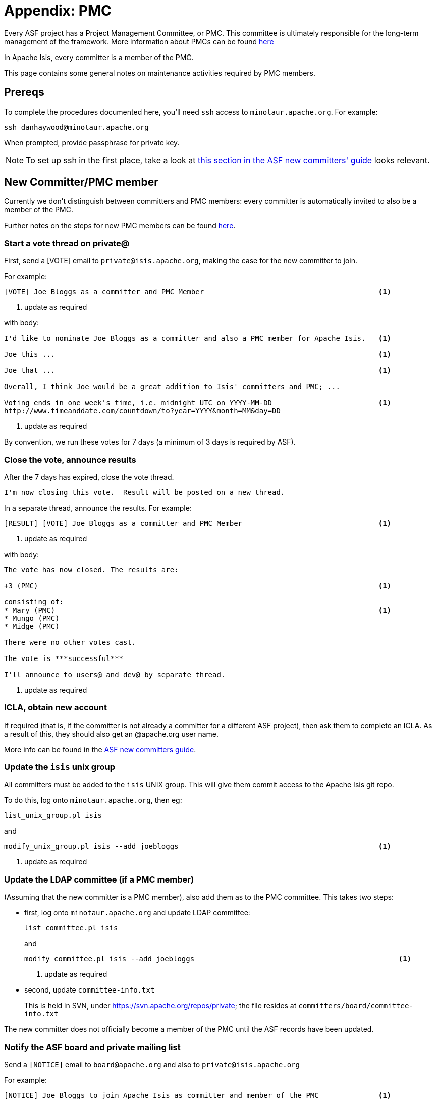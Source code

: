 [[_cgcom_pmc-notes]]
= Appendix: PMC
:notice: licensed to the apache software foundation (asf) under one or more contributor license agreements. see the notice file distributed with this work for additional information regarding copyright ownership. the asf licenses this file to you under the apache license, version 2.0 (the "license"); you may not use this file except in compliance with the license. you may obtain a copy of the license at. http://www.apache.org/licenses/license-2.0 . unless required by applicable law or agreed to in writing, software distributed under the license is distributed on an "as is" basis, without warranties or  conditions of any kind, either express or implied. see the license for the specific language governing permissions and limitations under the license.





Every ASF project has a Project Management Committee, or PMC.
This committee is ultimately responsible for the long-term management of the framework.
More information about PMCs can be found link:http://www.apache.org/dev/pmc.html[here]

In Apache Isis, every committer is a member of the PMC.

This page contains some general notes on maintenance activities required by PMC members.



== Prereqs

To complete the procedures documented here, you'll need `ssh` access to `minotaur.apache.org`.
For example:

[source,bash]
----
ssh danhaywood@minotaur.apache.org
----

When prompted, provide passphrase for private key.

[NOTE]
====
To set up ssh in the first place, take a look at https://www.apache.org/dev/new-committers-guide.html#ssh-setup[this section in the ASF new committers' guide] looks relevant.
====



== New Committer/PMC member

Currently we don't distinguish between committers and PMC members: every committer is automatically invited to also be a member of the PMC.

Further notes on the steps for new PMC members can be found http://www.apache.org/dev/pmc.html#newpmc[here].

=== Start a vote thread on private@

First, send a [VOTE] email to `private@isis.apache.org`, making the case for the new committer to join.

For example:

[source]
----
[VOTE] Joe Bloggs as a committer and PMC Member                                         <1>
----
<1> update as required

with body:

[source]
----
I'd like to nominate Joe Bloggs as a committer and also a PMC member for Apache Isis.   <1>

Joe this ...                                                                            <1>

Joe that ...                                                                            <1>

Overall, I think Joe would be a great addition to Isis' committers and PMC; ...

Voting ends in one week's time, i.e. midnight UTC on YYYY-MM-DD                         <1>
http://www.timeanddate.com/countdown/to?year=YYYY&month=MM&day=DD
----
<1> update as required

By convention, we run these votes for 7 days (a minimum of 3 days is required by ASF).



=== Close the vote, announce results

After the 7 days has expired, close the vote thread.

[source]
----
I'm now closing this vote.  Result will be posted on a new thread.
----

In a separate thread, announce the results.
For example:

[source]
----
[RESULT] [VOTE] Joe Bloggs as a committer and PMC Member                                <1>
----
<1> update as required

with body:

[source]
----
The vote has now closed. The results are:

+3 (PMC)                                                                                <1>

consisting of:
* Mary (PMC)                                                                            <1>
* Mungo (PMC)
* Midge (PMC)

There were no other votes cast.

The vote is ***successful***

I'll announce to users@ and dev@ by separate thread.
----
<1> update as required



=== ICLA, obtain new account

If required (that is, if the committer is not already a committer for a different ASF project),
then ask them to complete an ICLA.
As a result of this, they should also get an @apache.org user name.

More info can be found in the https://www.apache.org/dev/new-committers-guide.html#icla-required-before-account-creation[ASF new committers guide].


=== Update the `isis` unix group

All committers must be added to the `isis` UNIX group.
This will give them commit access to the Apache Isis git repo.

To do this, log onto `minotaur.apache.org`, then eg:

[source,bash]
----
list_unix_group.pl isis
----

and

[source,bash]
----
modify_unix_group.pl isis --add joebloggs                                               <1>
----
<1> update as required

=== Update the LDAP committee (if a PMC member)

(Assuming that the new committer is a PMC member), also add them as to the PMC committee.
This takes two steps:

* first, log onto `minotaur.apache.org` and update LDAP committee: +
+
[source,bash]
----
list_committee.pl isis
----
+
and +
+
[source,bash]
----
modify_committee.pl isis --add joebloggs                                                <1>
----
<1> update as required

* second, update `committee-info.txt` +
+
This is held in SVN, under https://svn.apache.org/repos/private[https://svn.apache.org/repos/private]; the file resides at `committers/board/committee-info.txt`

The new committer does not officially become a member of the PMC until the ASF records have been updated.


=== Notify the ASF board and private mailing list

Send a `[NOTICE]` email to `board@apache.org` and also to `private@isis.apache.org`

For example:

[source]
----
[NOTICE] Joe Bloggs to join Apache Isis as committer and member of the PMC              <1>
----
<1> update as required

with body:

[source]
----
The Apache Isis PMC has voted Joe Bloggs as a committer and also member of the PMC.     <1>

Voting thread:
https://mail-search.apache.org/members/private-arch/isis-private/xxx                    <1>

Results announcement:
https://mail-search.apache.org/members/private-arch/isis-private/xxx                    <1>

The committee-info.txt file has been updated, as have the LDAP groups (modify_unix_group.pl,  modify_committee.pl).
----
<1> update as required

[NOTE]
====
update the private threads above
====


=== Update project metadata

Update the `STATUS` file (in the root directory of the Apache Isis git repo) with the new committer details.



=== Announce to the world

Send an `[ANNOUNCE]` email TO `users@isis.apache.org` and to `dev@isis.apache.org`.

For example:

[source]
----
[ANNOUNCE] New committer - Joe Bloggs                                                   <1>
----
<1> update as required

with body:

[source]
----
I'm delighted to announce that Joe Bloggs has been voted in as a committer on Isis, and also as a member of the Isis PMC.  The first gives Joe the right to commit changes directly to Isis' codebase, the second gives him the right to be involved in future votes.

Joe this ...                                                                            <1>

Joe that ...

I'm looking forward to working with Joe in the future; another great addition to Isis' committers.  So please join me in welcoming him to our happy band!

Dan Haywood
Apache Isis PMC Chair
----
<1> update as required


Also, write a similar blog post at https://blogs.apache.org/isis[blogs.apache.org/isis]




== Removing a committer

[WARNING]
====
these notes are only draft, will need fleshing out.
====

* remove from `isis` UNIX group: +
+
[source]
----
modify_unix_group.pl isis --remove joebloggs
----

* remove from `isis` committee: +
+
[source]
----
modify_committee.pl isis --add joebloggs
modify_committee.pl isis --remove joebloggs
----

* remove from `committee-info.txt`

* send a [NOTICE] email to board@ and private@


